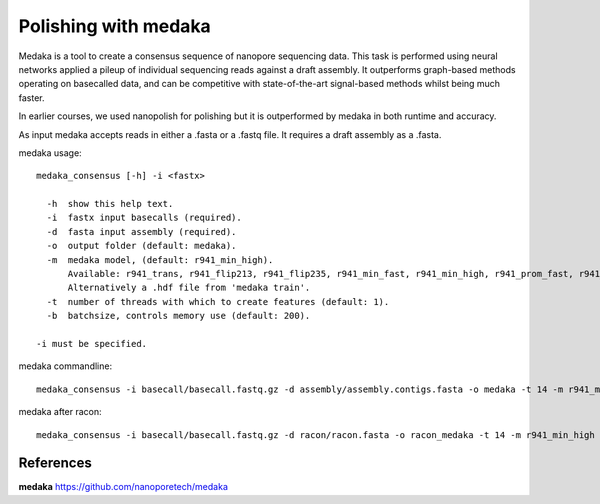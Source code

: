 Polishing with medaka
-----------------------

Medaka is a tool to create a consensus sequence of nanopore sequencing data. This task is performed using neural networks applied a pileup of individual sequencing reads against a draft assembly. It outperforms graph-based methods operating on basecalled data, and can be competitive with state-of-the-art signal-based methods whilst being much faster.

In earlier courses, we used nanopolish for polishing but it is outperformed by medaka in both runtime and accuracy.

As input medaka accepts reads in either a .fasta or a .fastq file. It requires a draft assembly as a .fasta.

medaka usage::

  medaka_consensus [-h] -i <fastx>

    -h  show this help text.
    -i  fastx input basecalls (required).
    -d  fasta input assembly (required). 
    -o  output folder (default: medaka).
    -m  medaka model, (default: r941_min_high).
        Available: r941_trans, r941_flip213, r941_flip235, r941_min_fast, r941_min_high, r941_prom_fast, r941_prom_high.
        Alternatively a .hdf file from 'medaka train'. 
    -t  number of threads with which to create features (default: 1).
    -b  batchsize, controls memory use (default: 200).

  -i must be specified.


medaka commandline::

  medaka_consensus -i basecall/basecall.fastq.gz -d assembly/assembly.contigs.fasta -o medaka -t 14 -m r941_min_high
  
medaka after racon::

  medaka_consensus -i basecall/basecall.fastq.gz -d racon/racon.fasta -o racon_medaka -t 14 -m r941_min_high


References
^^^^^^^^^^

**medaka** https://github.com/nanoporetech/medaka
